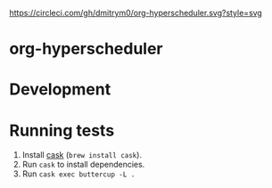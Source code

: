 

[[https://circleci.com/gh/dmitrym0/org-hyperscheduler.svg?style=svg]] [[https://github.com/dmitrym0/org-hyperscheduler/releases][file:https://img.shields.io/github/v/release/dmitrym0/org-hyperscheduler.svg]] 



* org-hyperscheduler 


* Development


* Running tests

1. Install [[https://github.com/cask/cask][cask]] (~brew install cask~).
2. Run ~cask~ to install dependencies.
3. Run ~cask exec buttercup -L .~

